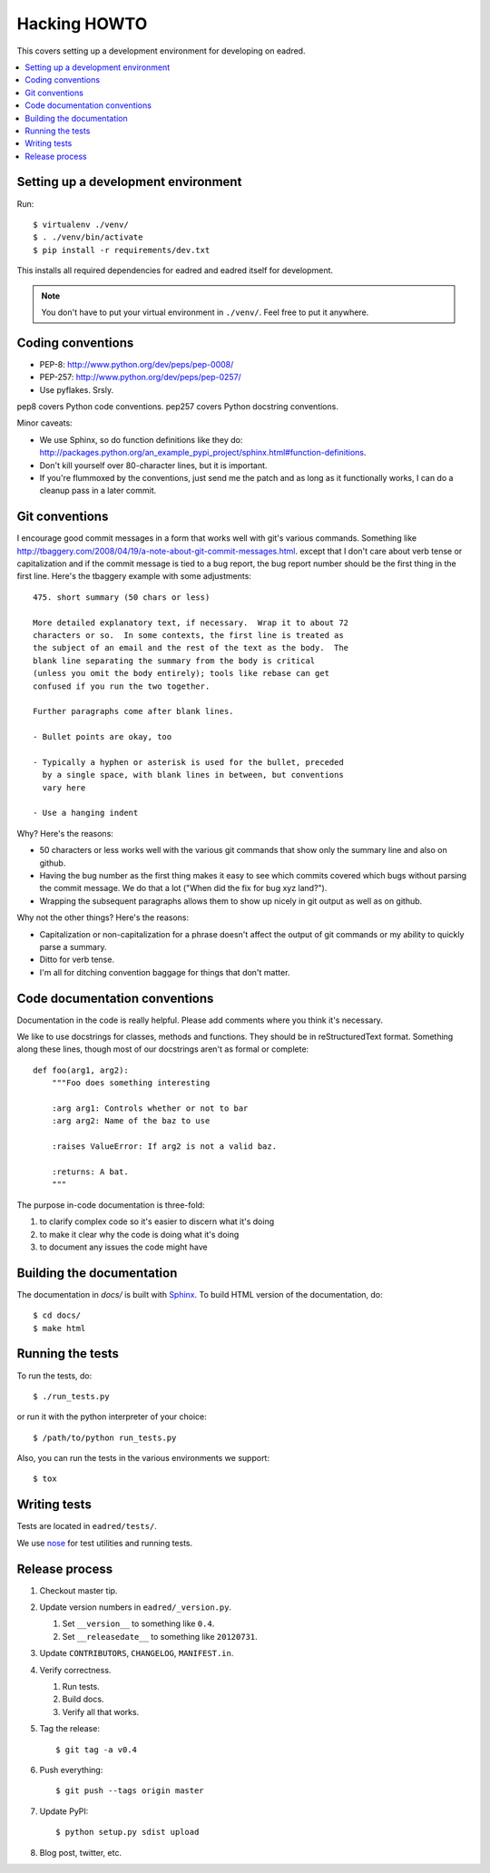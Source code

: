 .. _hacking-howto-chapter:

===============
 Hacking HOWTO
===============

This covers setting up a development environment for developing on
eadred.

.. contents::
   :local:


Setting up a development environment
====================================

Run::

    $ virtualenv ./venv/
    $ . ./venv/bin/activate
    $ pip install -r requirements/dev.txt


This installs all required dependencies for eadred and eadred itself
for development.

.. Note::

   You don't have to put your virtual environment in ``./venv/``. Feel
   free to put it anywhere.


Coding conventions
==================

* PEP-8: http://www.python.org/dev/peps/pep-0008/
* PEP-257: http://www.python.org/dev/peps/pep-0257/
* Use pyflakes. Srsly.

pep8 covers Python code conventions. pep257 covers Python docstring
conventions.

Minor caveats:

* We use Sphinx, so do function definitions like they do:
  `<http://packages.python.org/an_example_pypi_project/sphinx.html#function-definitions>`_.
* Don't kill yourself over 80-character lines, but it is important.
* If you're flummoxed by the conventions, just send me the patch and
  as long as it functionally works, I can do a cleanup pass in a
  later commit.


Git conventions
===============

I encourage good commit messages in a form that works well with git's
various commands. Something like
`<http://tbaggery.com/2008/04/19/a-note-about-git-commit-messages.html>`_. except
that I don't care about verb tense or capitalization and if the commit
message is tied to a bug report, the bug report number should be the
first thing in the first line. Here's the tbaggery example with some
adjustments::

    475. short summary (50 chars or less)

    More detailed explanatory text, if necessary.  Wrap it to about 72
    characters or so.  In some contexts, the first line is treated as
    the subject of an email and the rest of the text as the body.  The
    blank line separating the summary from the body is critical
    (unless you omit the body entirely); tools like rebase can get
    confused if you run the two together.

    Further paragraphs come after blank lines.

    - Bullet points are okay, too

    - Typically a hyphen or asterisk is used for the bullet, preceded
      by a single space, with blank lines in between, but conventions
      vary here

    - Use a hanging indent

Why? Here's the reasons:

* 50 characters or less works well with the various git commands that
  show only the summary line and also on github.
* Having the bug number as the first thing makes it easy to see which
  commits covered which bugs without parsing the commit message. We do
  that a lot ("When did the fix for bug xyz land?").
* Wrapping the subsequent paragraphs allows them to show up nicely in
  git output as well as on github.

Why not the other things? Here's the reasons:

* Capitalization or non-capitalization for a phrase doesn't affect the
  output of git commands or my ability to quickly parse a summary.
* Ditto for verb tense.
* I'm all for ditching convention baggage for things that don't
  matter.


Code documentation conventions
==============================

Documentation in the code is really helpful. Please add comments where
you think it's necessary.

We like to use docstrings for classes, methods and functions. They
should be in reStructuredText format. Something along these lines,
though most of our docstrings aren't as formal or complete::

    def foo(arg1, arg2):
        """Foo does something interesting

        :arg arg1: Controls whether or not to bar
        :arg arg2: Name of the baz to use

        :raises ValueError: If arg2 is not a valid baz.

        :returns: A bat.
        """

The purpose in-code documentation is three-fold:

1. to clarify complex code so it's easier to discern what it's doing
2. to make it clear why the code is doing what it's doing
3. to document any issues the code might have


Building the documentation
==========================

The documentation in `docs/` is built with `Sphinx
<http://sphinx.pocoo.org/>`_. To build HTML version of the
documentation, do::

    $ cd docs/
    $ make html


Running the tests
=================

To run the tests, do::

    $ ./run_tests.py

or run it with the python interpreter of your choice::

    $ /path/to/python run_tests.py

Also, you can run the tests in the various environments we support::

    $ tox


Writing tests
=============

Tests are located in ``eadred/tests/``.

We use `nose <https://github.com/nose-devs/nose>`_ for test utilities
and running tests.


Release process
===============

1. Checkout master tip.

2. Update version numbers in ``eadred/_version.py``.

   1. Set ``__version__`` to something like ``0.4``.
   2. Set ``__releasedate__`` to something like ``20120731``.

3. Update ``CONTRIBUTORS``, ``CHANGELOG``, ``MANIFEST.in``.

4. Verify correctness.

   1. Run tests.
   2. Build docs.
   3. Verify all that works.

5. Tag the release::

       $ git tag -a v0.4

6. Push everything::

       $ git push --tags origin master

7. Update PyPI::

       $ python setup.py sdist upload

8. Blog post, twitter, etc.
